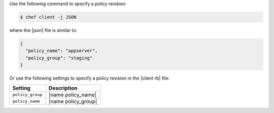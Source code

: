 .. The contents of this file may be included in multiple topics (using the includes directive).
.. The contents of this file should be modified in a way that preserves its ability to appear in multiple topics.


Use the following command to specify a policy revision:

.. code-block:: bash

   $ chef client -j JSON

where the |json| file is similar to:

.. code-block:: javascript

   {
     "policy_name": "appserver",
     "policy_group": "staging"
   }

Or use the following settings to specify a policy revision in the |client rb| file:

.. list-table::
   :widths: 200 300
   :header-rows: 1

   * - Setting
     - Description
   * - ``policy_group``
     - |name policy_name|
   * - ``policy_name``
     - |name policy_group|
